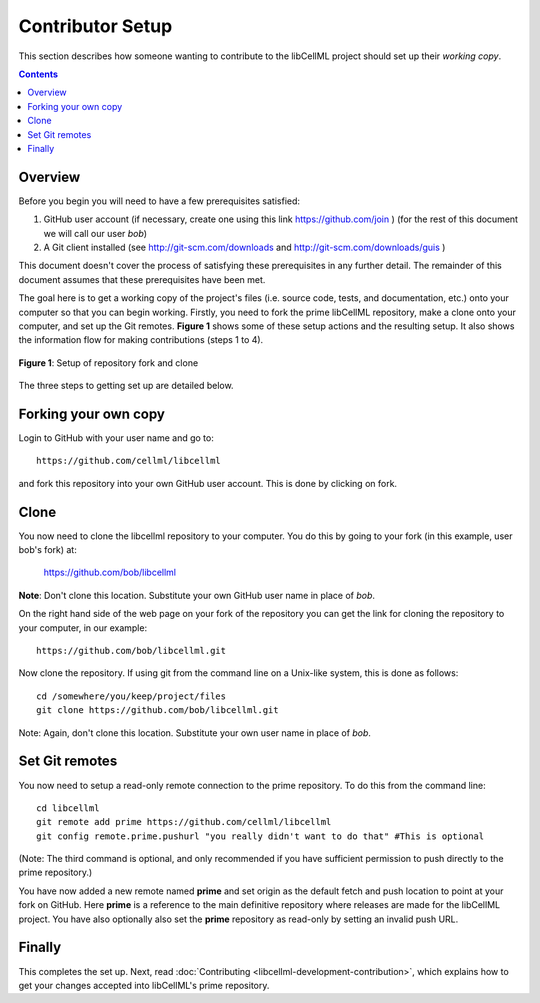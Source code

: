 .. _Contributor Setup for libCellML:

=================
Contributor Setup
=================

This section describes how someone wanting to contribute to the libCellML project should set up their *working copy*.

.. contents::

Overview
========

Before you begin you will need to have a few prerequisites satisfied:

#. GitHub user account (if necessary, create one using this link https://github.com/join ) (for the rest of this document we will call our user *bob*)
#. A Git client installed (see http://git-scm.com/downloads and http://git-scm.com/downloads/guis )

This document doesn't cover the process of satisfying these prerequisites in any further detail.  The remainder of this document assumes that these prerequisites have been met.

The goal here is to get a working copy of the project's files (i.e. source code, tests, and documentation, etc.) onto your computer so that you can begin working.  Firstly, you need to fork the prime libCellML repository, make a clone onto your computer, and set up the Git remotes.  **Figure 1** shows some of these setup actions and the resulting setup.  It also shows the information flow for making contributions (steps 1 to 4).

.. figure:: images/libcellml-github.png
   :align: center
   :width: 600px
   :alt: Setup of Git repository fork and clone
   
   **Figure 1**: Setup of repository fork and clone

The three steps to getting set up are detailed below.

Forking your own copy
=====================

Login to GitHub with your user name and go to::

  https://github.com/cellml/libcellml

and fork this repository into your own GitHub user account.  This is done by clicking on fork.

Clone
=====

You now need to clone the libcellml repository to your computer.  You do this by going to your fork (in this example, user bob's fork) at:

  https://github.com/bob/libcellml

**Note**: Don't clone this location.  Substitute your own GitHub user name in place of *bob*.

On the right hand side of the web page on your fork of the repository you can get the link for cloning the repository to your computer, in our example::

  https://github.com/bob/libcellml.git

Now clone the repository. If using git from the command line on a Unix-like system, this is done as follows::

  cd /somewhere/you/keep/project/files
  git clone https://github.com/bob/libcellml.git

Note: Again, don't clone this location. Substitute your own user name in place of *bob*.

Set Git remotes
===============

You now need to setup a read-only remote connection to the prime repository. To do this from the command line::

  cd libcellml
  git remote add prime https://github.com/cellml/libcellml
  git config remote.prime.pushurl "you really didn't want to do that" #This is optional

(Note: The third command is optional, and only recommended if you have sufficient permission to push directly to the prime repository.)

You have now added a new remote named **prime** and set origin as the default fetch and push location to point at your fork on GitHub.  Here **prime** is a reference to the main definitive repository where releases are made for the libCellML project.  You have also optionally also set the **prime** repository as read-only by setting an invalid push URL.

Finally
=======

This completes the set up.  Next, read :doc:`Contributing <libcellml-development-contribution>`, which explains how to get your changes accepted into libCellML's prime repository.
